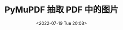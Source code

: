 # -*- eval: (setq org-media-note-screenshot-image-dir (concat default-directory "./static/PyMuPDF 抽取 PDF 中的图片/")); -*-
:PROPERTIES:
:ID:       1A5E62D5-AD59-40F6-9E47-72CB89FE0CC5
:END:
#+LATEX_CLASS: my-article
#+DATE: <2022-07-19 Tue 20:08>
#+TITLE: PyMuPDF 抽取 PDF 中的图片
#+ROAM_KEY: https://github.com/xieyan0811/pdfconv/blob/master/pdfconv.py
#+ROAM_KEY: https://www.thepythoncode.com/article/extract-pdf-images-in-python?ref=morioh.com&utm_source=morioh.com
#+ROAM_KEY: https://github.com/pymupdf/PyMuPDF-Utilities/blob/master/examples/extract-imga.py
#+PDF_KEY: /Users/c/Downloads/审核项目单 internal audit check list（ndt 审核项目单）.pdf
#+PAGE_KEY: (1 2 3)

#+BEGIN_SRC python :results raw drawer values list :exports no-eval
# -*- coding:utf-8 -*-
#!/usr/bin/env python3
import fitz

file = u"/Users/c/Library/Mobile Documents/iCloud~QReader~MarginStudy/Documents/II 类/27-05 升降舵及调整片控制系统.pdf"
pdf_file = fitz.open(file)

# iterate over PDF pages
for page_index in range(len(pdf_file)):
    # get the page itself
    page = pdf_file[page_index]
    image_list = page.get_images()
    # print number of images found in this page
    if image_list:
        print(f"[+] Found a total of {len(image_list)} images in page {page_index}")
    else:
        print(f"[!] No images found on page", page_index)
    for image_index, img in enumerate(page.get_images(), start=1):
        # get the XREF of the images
        xref = img[0]
        base_image = pdf_file.extract_image(xref)
        # get the image extension
        image_ext = base_image["ext"]
        pix = fitz.Pixmap(pdf_file, xref)
        if pix.n < 5:
            pix.pil_save(f"page{page_index+1}_image{image_index}.{image_ext}")
        else:
            pix0 = fitz.Pixmap(fitz.csRGB, pix)
            pix0.pil_save(f"page{page_index+1}_image{image_index}.{image_ext}")
            pix0 = None
#+END_SRC

